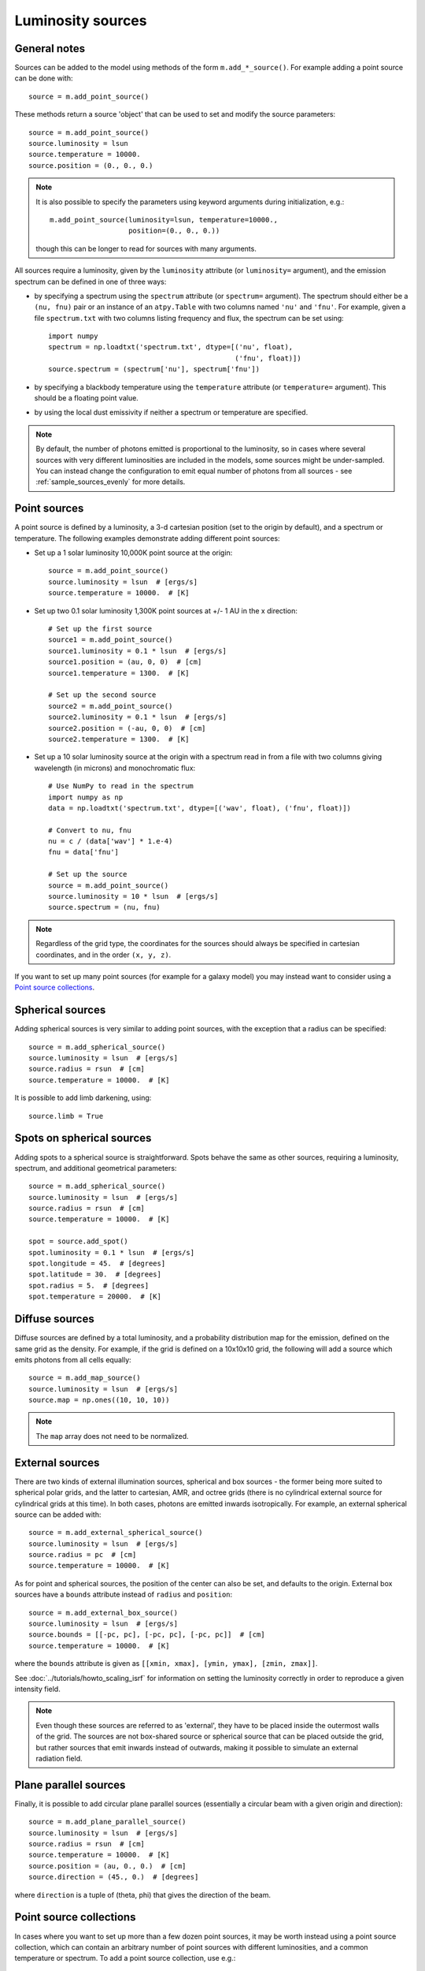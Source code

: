 Luminosity sources
==================

General notes
-------------

Sources can be added to the model using methods of the form
``m.add_*_source()``. For example adding a point source can be done with::

    source = m.add_point_source()

These methods return a source 'object' that can be used to set and modify the
source parameters::

    source = m.add_point_source()
    source.luminosity = lsun
    source.temperature = 10000.
    source.position = (0., 0., 0.)

.. note:: It is also possible to specify the parameters using keyword
          arguments during initialization, e.g.::

              m.add_point_source(luminosity=lsun, temperature=10000.,
                                 position=(0., 0., 0.))

          though this can be longer to read for sources with many arguments.

All sources require a luminosity, given by the ``luminosity`` attribute (or
``luminosity=`` argument), and the emission spectrum can be defined in one of
three ways:

* by specifying a spectrum using the ``spectrum`` attribute (or ``spectrum=``
  argument). The spectrum should either be a ``(nu, fnu)`` pair or an instance
  of an ``atpy.Table`` with two columns named ``'nu'`` and ``'fnu'``. For
  example, given a file ``spectrum.txt`` with two columns listing frequency
  and flux, the spectrum can be set using::

    import numpy
    spectrum = np.loadtxt('spectrum.txt', dtype=[('nu', float),
                                                 ('fnu', float)])
    source.spectrum = (spectrum['nu'], spectrum['fnu'])

* by specifying a blackbody temperature using the ``temperature`` attribute
  (or ``temperature=`` argument). This should be a floating point value.

* by using the local dust emissivity if neither a spectrum or temperature are
  specified.

.. note:: By default, the number of photons emitted is proportional to the
          luminosity, so in cases where several sources with very different
          luminosities are included in the models, some sources might be
          under-sampled. You can instead change the configuration to emit
          equal number of photons from all sources -
          see :ref:`sample_sources_evenly` for more details.

Point sources
-------------

A point source is defined by a luminosity, a 3-d cartesian position (set to
the origin by default), and a spectrum or temperature. The following examples
demonstrate adding different point sources:

* Set up a 1 solar luminosity 10,000K point source at the origin::

    source = m.add_point_source()
    source.luminosity = lsun  # [ergs/s]
    source.temperature = 10000.  # [K]

* Set up two 0.1 solar luminosity 1,300K point sources at +/- 1 AU in the x
  direction::

    # Set up the first source
    source1 = m.add_point_source()
    source1.luminosity = 0.1 * lsun  # [ergs/s]
    source1.position = (au, 0, 0)  # [cm]
    source1.temperature = 1300.  # [K]

    # Set up the second source
    source2 = m.add_point_source()
    source2.luminosity = 0.1 * lsun  # [ergs/s]
    source2.position = (-au, 0, 0)  # [cm]
    source2.temperature = 1300.  # [K]

* Set up a 10 solar luminosity source at the origin with a spectrum read in
  from a file with two columns giving wavelength (in microns) and
  monochromatic flux::

    # Use NumPy to read in the spectrum
    import numpy as np
    data = np.loadtxt('spectrum.txt', dtype=[('wav', float), ('fnu', float)])

    # Convert to nu, fnu
    nu = c / (data['wav'] * 1.e-4)
    fnu = data['fnu']

    # Set up the source
    source = m.add_point_source()
    source.luminosity = 10 * lsun  # [ergs/s]
    source.spectrum = (nu, fnu)

.. note:: Regardless of the grid type, the coordinates for the sources should
          always be specified in cartesian coordinates, and in the order
          ``(x, y, z)``.

If you want to set up many point sources (for example for a galaxy model) you
may instead want to consider using a `Point source collections`_.

Spherical sources
-----------------

Adding spherical sources is very similar to adding point sources, with the
exception that a radius can be specified::

    source = m.add_spherical_source()
    source.luminosity = lsun  # [ergs/s]
    source.radius = rsun  # [cm]
    source.temperature = 10000.  # [K]

It is possible to add limb darkening, using::

    source.limb = True

Spots on spherical sources
--------------------------

Adding spots to a spherical source is straightforward. Spots behave the same
as other sources, requiring a luminosity, spectrum, and additional geometrical
parameters::

    source = m.add_spherical_source()
    source.luminosity = lsun  # [ergs/s]
    source.radius = rsun  # [cm]
    source.temperature = 10000.  # [K]

    spot = source.add_spot()
    spot.luminosity = 0.1 * lsun  # [ergs/s]
    spot.longitude = 45.  # [degrees]
    spot.latitude = 30.  # [degrees]
    spot.radius = 5.  # [degrees]
    spot.temperature = 20000.  # [K]

Diffuse sources
---------------

Diffuse sources are defined by a total luminosity, and a probability
distribution map for the emission, defined on the same grid as the density.
For example, if the grid is defined on a 10x10x10 grid, the following will add
a source which emits photons from all cells equally::

    source = m.add_map_source()
    source.luminosity = lsun  # [ergs/s]
    source.map = np.ones((10, 10, 10))

.. note:: The ``map`` array does not need to be normalized.

External sources
----------------

There are two kinds of external illumination sources, spherical and box
sources - the former being more suited to spherical polar grids, and the
latter to cartesian, AMR, and octree grids (there is no cylindrical external
source for cylindrical grids at this time). In both cases, photons are emitted
inwards isotropically. For example, an external spherical source can be added
with::

    source = m.add_external_spherical_source()
    source.luminosity = lsun  # [ergs/s]
    source.radius = pc  # [cm]
    source.temperature = 10000.  # [K]

As for point and spherical sources, the position of the center can also be
set, and defaults to the origin. External box sources have a ``bounds`` attribute instead of ``radius`` and ``position``::

    source = m.add_external_box_source()
    source.luminosity = lsun  # [ergs/s]
    source.bounds = [[-pc, pc], [-pc, pc], [-pc, pc]]  # [cm]
    source.temperature = 10000.  # [K]

where the ``bounds`` attribute is given as
``[[xmin, xmax], [ymin, ymax], [zmin, zmax]]``.

See :doc:`../tutorials/howto_scaling_isrf` for information on setting the
luminosity correctly in order to reproduce a given intensity field.

.. note:: Even though these sources are referred to as 'external', they have
          to be placed inside the outermost walls of the grid. The sources are
          not box-shared source or spherical source that can be placed outside
          the grid, but rather sources that emit inwards instead of outwards,
          making it possible to simulate an external radiation field.

Plane parallel sources
----------------------

Finally, it is possible to add circular plane parallel sources (essentially a
circular beam with a given origin and direction)::

    source = m.add_plane_parallel_source()
    source.luminosity = lsun  # [ergs/s]
    source.radius = rsun  # [cm]
    source.temperature = 10000.  # [K]
    source.position = (au, 0., 0.)  # [cm]
    source.direction = (45., 0.)  # [degrees]

where ``direction`` is a tuple of (theta, phi) that gives the direction of the
beam.

.. _point-source-collections:

Point source collections
------------------------

In cases where you want to set up more than a few dozen point sources, it may
be worth instead using a point source collection, which can contain an
arbitrary number of point sources with different luminosities, and a common
temperature or spectrum. To add a point source collection, use e.g.::

    source = m.add_point_source_collection()

The attributes are the same as for the `Point Sources`_ but the
``source.luminosity`` attribute should be set to an array with as many elements
as sources, and the ``source.position`` attribute should be set to a 2-d array
where the first dimension matches ``source.luminosity``, and with 3 elements in
the second dimension (x, y, and z). The following example shows how to set up
1000 random point sources with random positions from -1au to 1au in all
directions, and with random luminosities between 0 and lsun::

    N = 1000
    x = np.random.uniform(-1., 1, N) * au
    y = np.random.uniform(-1., 1, N) * au
    z = np.random.uniform(-1., 1, N) * au

    source = m.add_point_source_collection()
    source.luminosity = np.random.random(N) * lsun
    source.position = np.vstack([x, y, z]).transpose()
    source.temperature = 6000.

In terms of photon sampling, a point source collection acts as a single source
with a luminosity given by the sum of the components - so if you have one point
source collection and one spherical source with the same total luminosity, the
number of photons will be evenly split between the two. Within the point source
collection, the number of photons is split according to luminosity.